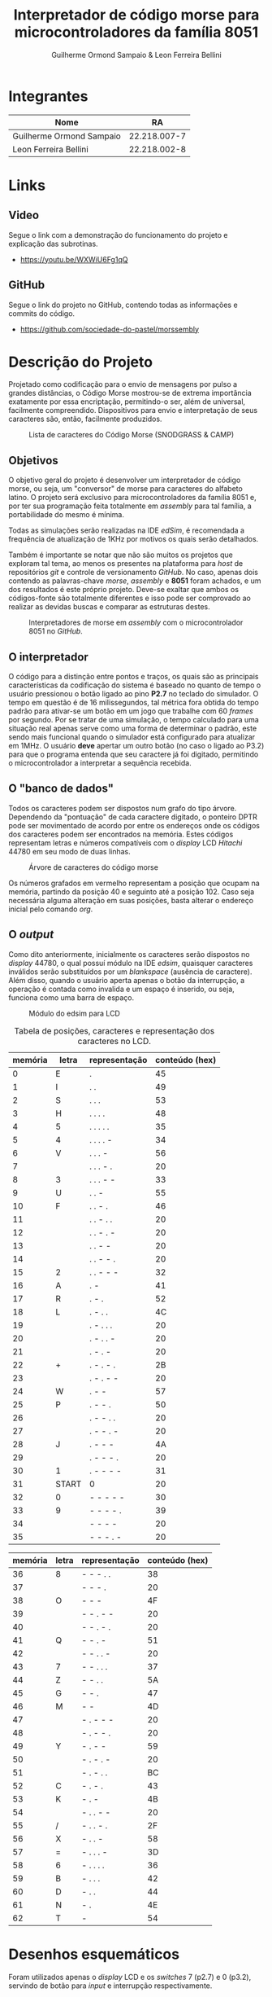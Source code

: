 #+LATEX_HEADER: \usepackage[margin=2cm]{geometry}
#+LATEX_HEADER: \usepackage[scaled]{helvet}
#+LATEX_HEADER: \renewcommand\familydefault{\sfdefault} 
#+LATEX_HEADER: \usepackage[T1]{fontenc}
#+BIND: org-export-publishing-directory "output"
#+OPTIONS: toc:nil
#+TITLE: Interpretador de código morse para microcontroladores da família 8051
#+AUTHOR: Guilherme Ormond Sampaio & Leon Ferreira Bellini

* Integrantes

| Nome                     |           RA |
|--------------------------+--------------|
| Guilherme Ormond Sampaio | 22.218.007-7 |
| Leon Ferreira Bellini    | 22.218.002-8 |
* Links
** Video
  Segue o link com a demonstração do funcionamento do projeto e explicação das subrotinas.

 - https://youtu.be/WXWiU6Fg1qQ
 
** GitHub
  Segue o link do projeto no GitHub, contendo todas as informações e commits do código.

 - https://github.com/sociedade-do-pastel/morssembly

* Descrição do Projeto
  Projetado como codificação para o envio de mensagens por pulso a grandes 
distâncias, o Código Morse mostrou-se de extrema importância exatamente por essa
encriptação, permitindo-o ser, além de universal, facilmente compreendido. Dispositivos 
para envio e interpretação de seus caracteres são, então, facilmente produzidos. 

#+ATTR_LATEX: :width 0.8\textwidth :placement [hp]
#+CAPTION: Lista de caracteres do Código Morse (SNODGRASS & CAMP)
#+NAME: fig:MORSE
[[./img/codigo_morsa.png]]
** Objetivos
  O objetivo geral do projeto é desenvolver um interpretador de código morse, ou
seja, um "conversor" de morse para caracteres do alfabeto latino. O projeto será 
exclusivo para microcontroladores da família 8051 e, por ter sua programação feita 
totalmente em /assembly/ para tal família, a portabilidade do mesmo é mínima.

Todas as simulações serão realizadas na IDE /edSim/, é recomendada a frequência
de atualização de 1KHz por motivos os quais serão detalhados.

Também é importante se notar que não são muitos os projetos que exploram tal tema,
ao menos os presentes na plataforma para /host/ de repositórios /git/ e controle de 
versionamento /GitHub/. No caso, apenas dois contendo as palavras-chave /morse/,
/assembly/ e  
*8051* foram achados, e um dos resultados é este próprio projeto. Deve-se exaltar 
que ambos os códigos-fonte são totalmente diferentes e isso pode ser comprovado 
ao realizar as devidas buscas e comparar as estruturas destes.

#+ATTR_LATEX: :placement [!h]
#+CAPTION: Interpretadores de morse em /assembly/ com o microcontrolador 8051 no /GitHub/.
#+NAME: fig:Interp
[[./img/interp.png]]

** O interpretador 
   O código para a distinção entre pontos e traços, os 
quais são as principais características da codificação do sistema é baseado
no quanto de tempo o usuário pressionou o botão ligado ao pino *P2.7* 
no teclado do simulador. O tempo em questão é de 16 milissegundos, tal métrica 
fora obtida do tempo padrão para ativar-se um botão em um jogo que trabalhe com 
60 /frames/ por segundo. Por se tratar de uma simulação, o tempo calculado para uma
situação real apenas serve como uma forma de determinar o padrão, este sendo
mais funcional quando o simulador está configurado para atualizar em 1MHz.
 O usuário *deve* apertar um outro botão (no caso o ligado ao P3.2) para que o 
programa entenda que seu caractere já foi digitado, permitindo o microcontrolador 
a interpretar a sequência recebida.

#+LATEX: \clearpage
** O "banco de dados"
   Todos os caracteres podem ser dispostos num grafo do tipo árvore. Dependendo 
da "pontuação" de cada caractere digitado, o ponteiro DPTR pode ser movimentado 
de acordo por entre os endereços onde os códigos dos caracteres podem ser encontrados
na memória. Estes códigos representam letras e números compatíveis com 
o /display/ LCD /Hitachi/ 44780 em seu modo de duas linhas.

#+ATTR_LATEX: :width 0.9\textwidth :placement [!h]
#+CAPTION: Árvore de caracteres do código morse
#+NAME: fig:MORSE_TREE
[[./img/arvre.png]]

   Os números grafados em vermelho representam a posição que ocupam na memória, partindo 
da posição 40 e seguinto até a posição 102. Caso seja necessária alguma alteração em 
suas posições, basta alterar o endereço inicial pelo comando /org/.


** O /output/
   Como dito anteriormente, inicialmente os caracteres serão dispostos no 
/display/ 44780, o qual possuí módulo na IDE /edsim/, quaisquer caracteres inválidos
serão substituídos por um /blankspace/ (ausência de caractere). Além disso, 
quando o usuário aperta apenas o botão da interrupção, a operação é contada
como invalida e um espaço é inserido, ou seja, funciona como uma barra de espaço.

#+ATTR_LATEX: :width 0.5\textwidth :placement [!h]
#+CAPTION: Módulo do edsim para LCD
#+NAME: fig:LCD
[[./img/lcd.png]]


#+ATTR_LATEX: :placement [!h]
#+CAPTION: Tabela de posições, caracteres e representação dos caracteres no LCD.
| memória | letra | representação | conteúdo (hex) |
|---------+-------+---------------+----------------|
|       0 | E     | .             |             45 |
|       1 | I     | . .           |             49 |
|       2 | S     | . . .         |             53 |
|       3 | H     | . . . .       |             48 |
|       4 | 5     | . . . . .     |             35 |
|       5 | 4     | . . . . -     |             34 |
|       6 | V     | . . . -       |             56 |
|       7 |       | . . . - .     |             20 |
|       8 | 3     | . . . - -     |             33 |
|       9 | U     | . . -         |             55 |
|      10 | F     | . . - .       |             46 |
|      11 |       | . . - . .     |             20 |
|      12 |       | . . - . -     |             20 |
|      13 |       | . . - -       |             20 |
|      14 |       | . . - - .     |             20 |
|      15 | 2     | . . - - -     |             32 |
|      16 | A     | . -           |             41 |
|      17 | R     | . - .         |             52 |
|      18 | L     | . - . .       |             4C |
|      19 |       | . - . . .     |             20 |
|      20 |       | . - . . -     |             20 |
|      21 |       | . - . -       |             20 |
|      22 | +     | . - . - .     |             2B |
|      23 |       | . - . - -     |             20 |
|      24 | W     | . - -         |             57 |
|      25 | P     | . - - .       |             50 |
|      26 |       | . - - . .     |             20 |
|      27 |       | . - - . -     |             20 |
|      28 | J     | . - - -       |             4A |
|      29 |       | . - - - .     |             20 |
|      30 | 1     | . - - - -     |             31 |
|      31 | START | 0             |             20 |
|      32 | 0     | - - - - -     |             30 |
|      33 | 9     | - - - - .     |             39 |
|      34 |       | - - - -       |             20 |
|      35 |       | - - - . -     |             20 |
#+LATEX: \clearpage
| memória | letra | representação | conteúdo (hex) |
|---------+-------+---------------+----------------|
|      36 | 8     | - - - . .     |             38 |
|      37 |       | - - - .       |             20 |
|      38 | O     | - - -         |             4F |
|      39 |       | - - . - -     |             20 |
|      40 |       | - - . - .     |             20 |
|      41 | Q     | - - . -       |             51 |
|      42 |       | - - . . -     |             20 |
|      43 | 7     | - - . . .     |             37 |
|      44 | Z     | - - . .       |             5A |
|      45 | G     | - - .         |             47 |
|      46 | M     | - -           |             4D |
|      47 |       | - . - - -     |             20 |
|      48 |       | - . - - .     |             20 |
|      49 | Y     | - . - -       |             59 |
|      50 |       | - . - . -     |             20 |
|      51 |       | - . - . .     |             BC |
|      52 | C     | - . - .       |             43 |
|      53 | K     | - . -         |             4B |
|      54 |       | - . . - -     |             20 |
|      55 | /     | - . . - .     |             2F |
|      56 | X     | - . . -       |             58 |
|      57 | =     | - . . . -     |             3D |
|      58 | 6     | - . . . .     |             36 |
|      59 | B     | - . . .       |             42 |
|      60 | D     | - . .         |             44 |
|      61 | N     | - .           |             4E |
|      62 | T     | -             |             54 |

#+LATEX: \clearpage
* Desenhos esquemáticos
Foram utilizados apenas o /display/ LCD e os /switches/ 7 (p2.7) e 0 (p3.2), 
servindo de botão para /input/ e interrupção respectivamente.

#+ATTR_LATEX: :width 0.9\textwidth :placement [!h]
#+CAPTION: Componentes simulados utilizados no projeto. (Autor.)
#+NAME: fig:Componentes
[[./img/screenshot.png]]





#+LATEX: \clearpage
* Fluxograma ou Diagrama
Por "ignorar" o curso de qualquer operação do programa,
um fluxograma para a interrupção externa foi definido separadamente.

** Programa principal
#+ATTR_LATEX: :width 0.91\textwidth :placement [!h]
#+CAPTION: Funcionamento do programa principal (Autor.)
#+NAME: fig:flux-main
[[./img/fluxograma-main.png]]


#+LATEX: \newpage
** Interrupção externa
#+ATTR_LATEX: :placement [!h]
#+CAPTION: Funcionamento da interrupção externa (Autor.)
#+NAME: fig:flux-ext
[[./img/fluxograma-interrupcao.png]]


#+LATEX: \newpage 
#+LATEX: \clearpage
* Código-fonte
O código-fonte do projeto tem mais de 200 linhas e foi desenvolvido no curso de 
uma semana. Nele são usadas /labels/ para cada pino relevante para o projeto. 
Devido a dificuldades relacionadas ao fim do semestre letivo, não foi possível 
promover a otimização do código. Foram-se utilizados, contanto, os 
diferentes métodos de *CALL* e *JMP* para as apropriadas situações.


#+ATTR_LATEX: :small 
#+BEGIN_SRC asm
  BOTAO  EQU p2.7	
  ;; vou mudar o RS e E do edsim
  ;; não precisamos trabalhar com 4 bit
  RS     EQU p0.0
  ENABLE EQU p0.1
  DB0    EQU p1.0
  DB1    EQU p1.1        
  DB2    EQU p1.2
  DB3    EQU p1.3
  DB4    EQU p1.4
  DB5    EQU p1.5
  DB6    EQU p1.6
  DB7    EQU p1.7
  DADOS  EQU p1
  ;; REGISTRADOR PARA ENVIAR 
  ;; DADOS AO LCD
  REGLCD EQU R7 
  ;; registradores para verificar a entrada
  ENTR   EQU R6
  ENDR   EQU R5

  org 0h
  INICIO:
	  LJMP MAIN_LOOP

  ;; interrupção externa força reset
  ;; e "empurra" caractere atual no lcd
  org 0Bh
  PUSHLCD:
	  LCALL PEGAR_ENDR
	  LCALL OPERAR_LCD		
	  LCALL ZERAR
	  DJNZ 0X7D, CHECK_LCD
	  SJMP LIMPAR_LCD
  VOLTA_LCD:
	  RETI

  org 23h
  CHECK_LCD:
	  MOV A, 0X7D
	  CJNE A, #16, NOT_EQUAL
	  ACALL SEG_LINHA
	  NOP 
  NOT_EQUAL:
	  SJMP VOLTA_LCD
  LIMPAR_LCD:
	  SETB ENABLE
	  CLR RS
	  ;; instrução para limpar o disp
	  MOV DADOS, #01H
	  CLR ENABLE
	  LCALL ESPERA
	  MOV 0X7D, #32
	  SJMP VOLTA_LCD
  SEG_LINHA:
	  SETB ENABLE
	  CLR RS
	  ;; move para a posição 40 do disp
	  MOV DADOS, #0C0h 
	  CLR ENABLE
	  LCALL ESPERA
	  RET
  CONTINHAS:
	  ;; gravar o tempo que ficou apertado
	  CLR C
	  CLR OV	
	  MOV A, TL0
	  SUBB A, R3 ;; inutil talvez?
	  ;; A - R3 ainda produziria carry
	  MOV A, TH0
	  SUBB A, R2 ;; se setar ACC, é menor?
	  JC MENOR
	  MOV ENTR, #1 ;; 1 indica linha
  VOLTA:	
	  LJMP ATT_ENDR

  MENOR:
	  MOV ENTR, #0 ;; 0 indica clique
	  LJMP VOLTA

  MAIN_LOOP:
	  LCALL INIT_LCD
	  MOV TMOD, #00001001h 
	  ;; interesse está no tempo apertado
	  MOV TH0, #0
	  MOV TL0, #0
	  ;; 16MS é 3e80 (16bits) 
	  MOV R2, #0X3E 
	  MOV R3, #0X80
	  MOV 0x7D, #32
	  SETB EA
	  SETB IT0
	  SETB EX0
	  MOV ENDR, #31 ;; endereço inicial
	  ;; R4 indica se o inserido é o
	  ;; primeiro ou não
	  MOV R4, #1 
	  ;; R0 será usado em operações de endereço
	  MOV R0, #32
  CONTROLE:
	  JB BOTAO, $
	  ACALL TEMP
	  JNB BOTAO, $
	  ACALL TEMP
	  LJMP CONTINHAS 
  ATT_ENDR:
	  CLR C ;; limpa carry
	  ;; verifica se é o primeiro pelo R4
	  MOV A, R4 
	  JNZ PRIMEIRO 
	  ;; verifica se deve ir pelo caminho
	  ;; positivo ou negativo pelo R1
	  MOV A, R1
	  JNZ NEG
  POS:
	  MOV A, ENTR
	  JNZ DIR_POS
  ESQ_POS:
	  INC ENDR
	  LJMP FINAL
  DIR_POS:
	  MOV A, ENDR
	  ADD A, R0
	  MOV ENDR, A
	  AJMP FINAL
  NEG:
	  MOV A, ENTR
	  JNZ DIR_NEG
  ESQ_NEG:
	  DEC ENDR
	  LJMP FINAL
  DIR_NEG:
	  CLR C
	  MOV A, ENDR
	  SUBB A, R0
	  MOV ENDR, A
	  AJMP FINAL
  PRIMEIRO:
	  MOV R4, #0 ;; R4 != 0 não é mais primeiro
	  MOV A, ENTR
	  JNZ PRI_DIREITA
  PRI_ESQUERDA:
	  MOV R1, #0 ;; R1 = 0 operações positivas
	  MOV A, ENDR
	  SUBB A, #31
	  MOV ENDR, A
	  AJMP FINAL
  PRI_DIREITA:
	  MOV R1, #1 ;; R1 = 1 operações negativas
	  MOV A, ENDR
	  ADD A, #31
	  MOV ENDR, A
  FINAL:
	  MOV A, R0
	  MOV B, #2
	  DIV AB 
	  MOV R0, A
	  ACALL ZERAR
	  SJMP CONTROLE
  ;; subrotina para zerar temporizador
  ZERAR:
	  MOV TH0, #0
	  MOV TL0, #0
	  RET
  ;; simplesmente copia o caractere atual
  ;; para o display
  OPERAR_LCD:
	  SETB ENABLE
	  SETB RS
	  MOV DADOS, REGLCD
	  CLR ENABLE
	  ACALL ESPERA
	  RET 

  TEMP: 
	  CPL TR0
	  RET


  INIT_LCD:
	  ;; forçar borda de descida
	  SETB ENABLE
	  CLR RS
	  ;; iniciar como display de 2 linhas
	  ;; e 8 bit
	  MOV DADOS, #38h
	  CLR ENABLE
	  ACALL ESPERA 
	  SETB ENABLE
	  CLR RS
	  MOV DADOS, #0Eh
	  CLR ENABLE
	  ACALL ESPERA
	  SETB ENABLE
	  CLR RS
	  MOV DADOS, #06h
	  CLR ENABLE
	  ACALL ESPERA
	  RET

  ESPERA:
	  ;; valor aleatório da ram
	  ;; delay alto? datasheet diz 40us
	  MOV 0X7F, #0x40
	  DJNZ 0X7F, $
	  MOV 0X7F, #0x40
	  RET

  org 10Fh
  PEGAR_ENDR:
	  MOV A, R5
	  MOV DPTR,#TABELA
	  MOVC A,@A+DPTR
	  MOV REGLCD,A
  RESET_ENDR:
	  MOV R4, #1
	  MOV R0, #32
	  MOV ENDR, #31
	  RET
  TABELA:
	  DB 45h, 49h, 53h, 48h, 35h, 34h, 56h, 20h, 33h, 55h, 46h, 20h, 
	  20h, 20h, 20h, 32h, 41h, 52h, 4Ch, 20h, 20h, 20h, 2Bh, 20h, 57h, 
	  50h, 20h, 20h, 4Ah, 20h, 31h, 20h, 30h, 39h, 20h, 20h, 38h, 20h, 4Fh, 
	  20h, 20h, 51h, 20h, 37h, 5Ah, 47h, 4Dh, 20h, 20h, 59h, 20h, BCh, 43h, 
	  4Bh, 20h, 2Fh, 58h, 3Dh, 36h, 42h, 44h, 4Eh, 54h

#+END_SRC

#+LATEX: \clearpage
* Imagens da simulação realizada na IDE
** Digitando uma frase
Aqui, o usuário insere a frase "/Praise the sun/", apertando os códigos 
específicos de cada caractere e sinalizando o término da "digitação" 
com o botão 0 (interrupção externa).


#+ATTR_LATEX: :width 0.9\textwidth :placement [!h]
#+CAPTION: Usuário inserindo a frase "/Praise the sun/" (Autor.)
#+NAME: fig:Frase
[[./img/praise_the_sun.png]]
#+LATEX: \clearpage
** Quando o limite de caracteres do /display/ é atingido
Logo após o usuário inserir 31 caracteres. O /display/ LCD é limpado, 
uma vez que a sub-rotina *LIMPA_LCD* é chamada. Também é realizada uma 
checagem para forçar o cursor a funcionar na segunda linha.

#+ATTR_LATEX: :width 0.9\textwidth :placement [!h]
#+CAPTION: O display reseta quando os 31 caracteres são preenchidos. (Autor.)
#+NAME: fig:TelaAntes
[[./img/antes.png]]

#+ATTR_LATEX: :width 0.9\textwidth
#+CAPTION: O reset em ação. (Autor.)
#+NAME: fig:TelaDepois
[[./img/depois.png]]

#+LATEX: \clearpage
* Bibliografia
 -  8051PROJECTS. *LCD Interfacing*. Disponível em: https://www.8051projects.info/lcd.php. Acesso em: 7 maio 2020.
 -  RAVI. *8051 Microcontroller Assembly Language Programming*. Disponível em: https://www.electronicshub.org/8051-microcontroller-assembly -language-programming/. Acesso em: 7 maio 2020.
